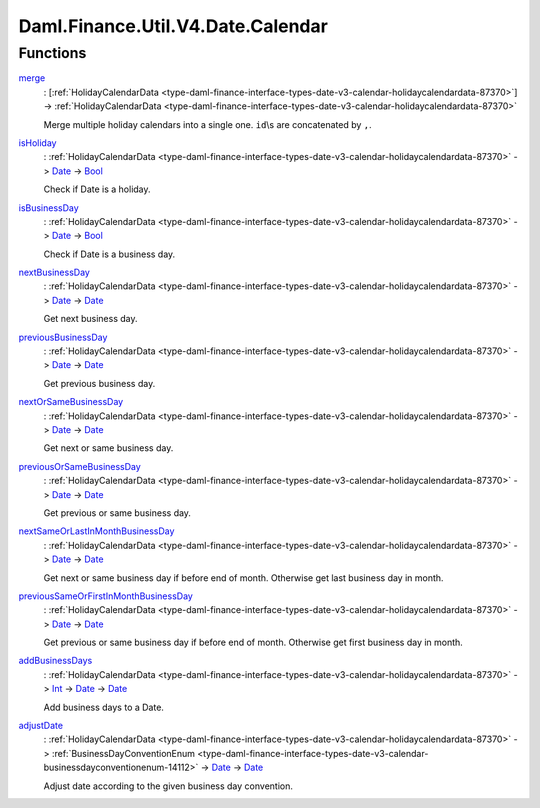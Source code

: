 .. Copyright (c) 2024 Digital Asset (Switzerland) GmbH and/or its affiliates. All rights reserved.
.. SPDX-License-Identifier: Apache-2.0

.. _module-daml-finance-util-v4-date-calendar-71711:

Daml.Finance.Util.V4.Date.Calendar
==================================

Functions
---------

.. _function-daml-finance-util-v4-date-calendar-merge-42976:

`merge <function-daml-finance-util-v4-date-calendar-merge-42976_>`_
  \: \[:ref:`HolidayCalendarData <type-daml-finance-interface-types-date-v3-calendar-holidaycalendardata-87370>`\] \-\> :ref:`HolidayCalendarData <type-daml-finance-interface-types-date-v3-calendar-holidaycalendardata-87370>`

  Merge multiple holiday calendars into a single one\. ``id``\\s are concatenated by ``,``\.

.. _function-daml-finance-util-v4-date-calendar-isholiday-68144:

`isHoliday <function-daml-finance-util-v4-date-calendar-isholiday-68144_>`_
  \: :ref:`HolidayCalendarData <type-daml-finance-interface-types-date-v3-calendar-holidaycalendardata-87370>` \-\> `Date <https://docs.daml.com/daml/stdlib/Prelude.html#type-da-internal-lf-date-32253>`_ \-\> `Bool <https://docs.daml.com/daml/stdlib/Prelude.html#type-ghc-types-bool-66265>`_

  Check if Date is a holiday\.

.. _function-daml-finance-util-v4-date-calendar-isbusinessday-69488:

`isBusinessDay <function-daml-finance-util-v4-date-calendar-isbusinessday-69488_>`_
  \: :ref:`HolidayCalendarData <type-daml-finance-interface-types-date-v3-calendar-holidaycalendardata-87370>` \-\> `Date <https://docs.daml.com/daml/stdlib/Prelude.html#type-da-internal-lf-date-32253>`_ \-\> `Bool <https://docs.daml.com/daml/stdlib/Prelude.html#type-ghc-types-bool-66265>`_

  Check if Date is a business day\.

.. _function-daml-finance-util-v4-date-calendar-nextbusinessday-34187:

`nextBusinessDay <function-daml-finance-util-v4-date-calendar-nextbusinessday-34187_>`_
  \: :ref:`HolidayCalendarData <type-daml-finance-interface-types-date-v3-calendar-holidaycalendardata-87370>` \-\> `Date <https://docs.daml.com/daml/stdlib/Prelude.html#type-da-internal-lf-date-32253>`_ \-\> `Date <https://docs.daml.com/daml/stdlib/Prelude.html#type-da-internal-lf-date-32253>`_

  Get next business day\.

.. _function-daml-finance-util-v4-date-calendar-previousbusinessday-90099:

`previousBusinessDay <function-daml-finance-util-v4-date-calendar-previousbusinessday-90099_>`_
  \: :ref:`HolidayCalendarData <type-daml-finance-interface-types-date-v3-calendar-holidaycalendardata-87370>` \-\> `Date <https://docs.daml.com/daml/stdlib/Prelude.html#type-da-internal-lf-date-32253>`_ \-\> `Date <https://docs.daml.com/daml/stdlib/Prelude.html#type-da-internal-lf-date-32253>`_

  Get previous business day\.

.. _function-daml-finance-util-v4-date-calendar-nextorsamebusinessday-87326:

`nextOrSameBusinessDay <function-daml-finance-util-v4-date-calendar-nextorsamebusinessday-87326_>`_
  \: :ref:`HolidayCalendarData <type-daml-finance-interface-types-date-v3-calendar-holidaycalendardata-87370>` \-\> `Date <https://docs.daml.com/daml/stdlib/Prelude.html#type-da-internal-lf-date-32253>`_ \-\> `Date <https://docs.daml.com/daml/stdlib/Prelude.html#type-da-internal-lf-date-32253>`_

  Get next or same business day\.

.. _function-daml-finance-util-v4-date-calendar-previousorsamebusinessday-55758:

`previousOrSameBusinessDay <function-daml-finance-util-v4-date-calendar-previousorsamebusinessday-55758_>`_
  \: :ref:`HolidayCalendarData <type-daml-finance-interface-types-date-v3-calendar-holidaycalendardata-87370>` \-\> `Date <https://docs.daml.com/daml/stdlib/Prelude.html#type-da-internal-lf-date-32253>`_ \-\> `Date <https://docs.daml.com/daml/stdlib/Prelude.html#type-da-internal-lf-date-32253>`_

  Get previous or same business day\.

.. _function-daml-finance-util-v4-date-calendar-nextsameorlastinmonthbusinessday-70564:

`nextSameOrLastInMonthBusinessDay <function-daml-finance-util-v4-date-calendar-nextsameorlastinmonthbusinessday-70564_>`_
  \: :ref:`HolidayCalendarData <type-daml-finance-interface-types-date-v3-calendar-holidaycalendardata-87370>` \-\> `Date <https://docs.daml.com/daml/stdlib/Prelude.html#type-da-internal-lf-date-32253>`_ \-\> `Date <https://docs.daml.com/daml/stdlib/Prelude.html#type-da-internal-lf-date-32253>`_

  Get next or same business day if before end of month\. Otherwise get last business day in month\.

.. _function-daml-finance-util-v4-date-calendar-previoussameorfirstinmonthbusinessday-92367:

`previousSameOrFirstInMonthBusinessDay <function-daml-finance-util-v4-date-calendar-previoussameorfirstinmonthbusinessday-92367_>`_
  \: :ref:`HolidayCalendarData <type-daml-finance-interface-types-date-v3-calendar-holidaycalendardata-87370>` \-\> `Date <https://docs.daml.com/daml/stdlib/Prelude.html#type-da-internal-lf-date-32253>`_ \-\> `Date <https://docs.daml.com/daml/stdlib/Prelude.html#type-da-internal-lf-date-32253>`_

  Get previous or same business day if before end of month\. Otherwise get first business day in
  month\.

.. _function-daml-finance-util-v4-date-calendar-addbusinessdays-98940:

`addBusinessDays <function-daml-finance-util-v4-date-calendar-addbusinessdays-98940_>`_
  \: :ref:`HolidayCalendarData <type-daml-finance-interface-types-date-v3-calendar-holidaycalendardata-87370>` \-\> `Int <https://docs.daml.com/daml/stdlib/Prelude.html#type-ghc-types-int-37261>`_ \-\> `Date <https://docs.daml.com/daml/stdlib/Prelude.html#type-da-internal-lf-date-32253>`_ \-\> `Date <https://docs.daml.com/daml/stdlib/Prelude.html#type-da-internal-lf-date-32253>`_

  Add business days to a Date\.

.. _function-daml-finance-util-v4-date-calendar-adjustdate-36378:

`adjustDate <function-daml-finance-util-v4-date-calendar-adjustdate-36378_>`_
  \: :ref:`HolidayCalendarData <type-daml-finance-interface-types-date-v3-calendar-holidaycalendardata-87370>` \-\> :ref:`BusinessDayConventionEnum <type-daml-finance-interface-types-date-v3-calendar-businessdayconventionenum-14112>` \-\> `Date <https://docs.daml.com/daml/stdlib/Prelude.html#type-da-internal-lf-date-32253>`_ \-\> `Date <https://docs.daml.com/daml/stdlib/Prelude.html#type-da-internal-lf-date-32253>`_

  Adjust date according to the given business day convention\.
